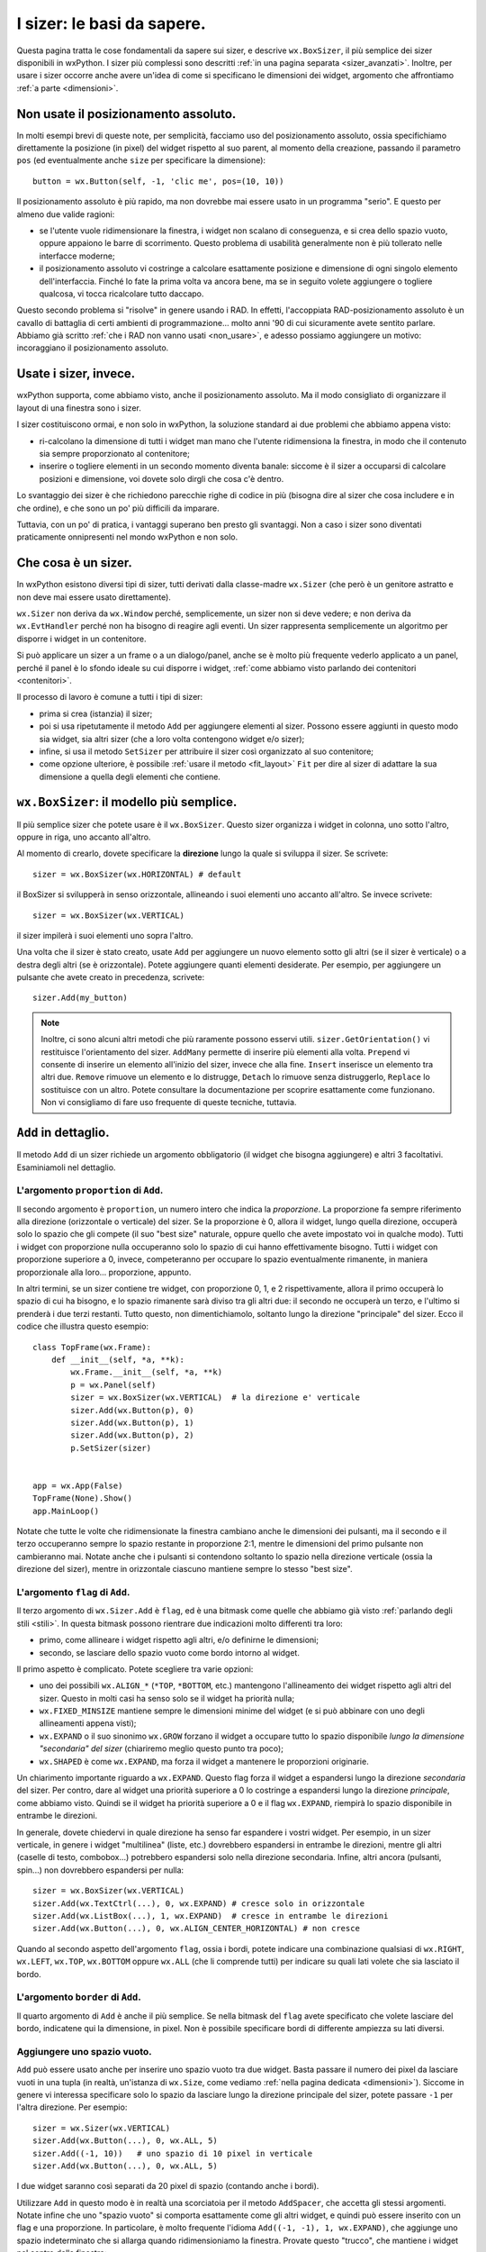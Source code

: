.. index:: 
   single: sizer

.. _sizer_basi:

I sizer: le basi da sapere.
===========================

Questa pagina tratta le cose fondamentali da sapere sui sizer, e descrive ``wx.BoxSizer``, il più semplice dei sizer disponibili in wxPython. I sizer più complessi sono descritti :ref:`in una pagina separata <sizer_avanzati>`. Inoltre, per usare i sizer occorre anche avere un'idea di come si specificano le dimensioni dei widget, argomento che affrontiamo :ref:`a parte <dimensioni>`.

.. index:: 
   single: posizionamento assoluto

Non usate il posizionamento assoluto.
-------------------------------------

In molti esempi brevi di queste note, per semplicità, facciamo uso del posizionamento assoluto, ossia specifichiamo direttamente la posizione (in pixel) del widget rispetto al suo parent, al momento della creazione, passando il parametro ``pos`` (ed eventualmente anche ``size`` per specificare la dimensione)::

    button = wx.Button(self, -1, 'clic me', pos=(10, 10))
    
Il posizionamento assoluto è più rapido, ma non dovrebbe mai essere usato in un programma "serio". E questo per almeno due valide ragioni:

* se l'utente vuole ridimensionare la finestra, i widget non scalano di conseguenza, e si crea dello spazio vuoto, oppure appaiono le barre di scorrimento. Questo problema di usabilità generalmente non è più tollerato nelle interfacce moderne;

* il posizionamento assoluto vi costringe a calcolare esattamente posizione e dimensione di ogni singolo elemento dell'interfaccia. Finché lo fate la prima volta va ancora bene, ma se in seguito volete aggiungere o togliere qualcosa, vi tocca ricalcolare tutto daccapo. 

Questo secondo problema si "risolve" in genere usando i RAD. In effetti, l'accoppiata RAD-posizionamento assoluto è un cavallo di battaglia di certi ambienti di programmazione... molto anni '90 di cui sicuramente avete sentito parlare. Abbiamo già scritto :ref:`che i RAD non vanno usati <non_usare>`, e adesso possiamo aggiungere un motivo: incoraggiano il posizionamento assoluto.


Usate i sizer, invece.
----------------------

wxPython supporta, come abbiamo visto, anche il posizionamento assoluto. Ma il modo consigliato di organizzare il layout di una finestra sono i sizer. 

I sizer costituiscono ormai, e non solo in wxPython, la soluzione standard ai due problemi che abbiamo appena visto:

* ri-calcolano la dimensione di tutti i widget man mano che l'utente ridimensiona la finestra, in modo che il contenuto sia sempre proporzionato al contenitore;

* inserire o togliere elementi in un secondo momento diventa banale: siccome è il sizer a occuparsi di calcolare posizioni e dimensione, voi dovete solo dirgli che cosa c'è dentro. 

Lo svantaggio dei sizer è che richiedono parecchie righe di codice in più (bisogna dire al sizer che cosa includere e in che ordine), e che sono un po' più difficili da imparare.  

Tuttavia, con un po' di pratica, i vantaggi superano ben presto gli svantaggi. Non a caso i sizer sono diventati praticamente onnipresenti nel mondo wxPython e non solo.

.. index:: 
   single: sizer; wx.Window.SetSizer
   single: sizer; wx.Sizer
   single: wx.Sizer
   single: wx.Window; SetSizer

Che cosa è un sizer.
--------------------

In wxPython esistono diversi tipi di sizer, tutti derivati dalla classe-madre ``wx.Sizer`` (che però è un genitore astratto e non deve mai essere usato direttamente). 

``wx.Sizer`` non deriva da ``wx.Window`` perché, semplicemente, un sizer non si deve vedere; e non deriva da ``wx.EvtHandler`` perché non ha bisogno di reagire agli eventi. Un sizer rappresenta semplicemente un algoritmo per disporre i widget in un contenitore. 

Si può applicare un sizer a un frame o a un dialogo/panel, anche se è molto più frequente vederlo applicato a un panel, perché il panel è lo sfondo ideale su cui disporre i widget, :ref:`come abbiamo visto parlando dei contenitori <contenitori>`. 

Il processo di lavoro è comune a tutti i tipi di sizer:

* prima si crea (istanzia) il sizer;
* poi si usa ripetutamente il metodo ``Add`` per aggiungere elementi al sizer. Possono essere aggiunti in questo modo sia widget, sia altri sizer (che a loro volta contengono widget e/o sizer);
* infine, si usa il metodo ``SetSizer`` per attribuire il sizer così organizzato al suo contenitore;
* come opzione ulteriore, è possibile :ref:`usare il metodo <fit_layout>` ``Fit`` per dire al sizer di adattare la sua dimensione a quella degli elementi che contiene. 

.. index:: 
   single: sizer; wx.BoxSizer
   single: sizer; wx.HORIZONTAL
   single: sizer; wx.VERTICAL
   single: wx.BoxSizer
   single: wx.HORIZONTAL
   single: wx.VERTICAL
   
``wx.BoxSizer``: il modello più semplice. 
-----------------------------------------

Il più semplice sizer che potete usare è il ``wx.BoxSizer``. Questo sizer organizza i widget in colonna, uno sotto l'altro, oppure in riga, uno accanto all'altro. 

Al momento di crearlo, dovete specificare la **direzione** lungo la quale si sviluppa il sizer. Se scrivete::

    sizer = wx.BoxSizer(wx.HORIZONTAL) # default

il BoxSizer si svilupperà in senso orizzontale, allineando i suoi elementi uno accanto all'altro. Se invece scrivete::

    sizer = wx.BoxSizer(wx.VERTICAL)

il sizer impilerà i suoi elementi uno sopra l'altro. 

Una volta che il sizer è stato creato, usate ``Add`` per aggiungere un nuovo elemento sotto gli altri (se il sizer è verticale) o a destra degli altri (se è orizzontale). Potete aggiungere quanti elementi desiderate. Per esempio, per aggiungere un pulsante che avete creato in precedenza, scrivete::

    sizer.Add(my_button)
    
.. Note:: Inoltre, ci sono alcuni altri metodi che più raramente possono esservi utili. ``sizer.GetOrientation()`` vi restituisce l'orientamento del sizer. ``AddMany`` permette di inserire più elementi alla volta. ``Prepend`` vi consente di inserire un elemento all'inizio del sizer, invece che alla fine. ``Insert`` inserisce un elemento tra altri due. ``Remove`` rimuove un elemento e lo distrugge, ``Detach`` lo rimuove senza distruggerlo, ``Replace`` lo sostituisce con un altro. Potete consultare la documentazione per scoprire esattamente come funzionano. Non vi consigliamo di fare uso frequente di queste tecniche, tuttavia. 

.. index:: 
   single: sizer; wx.Sizer.Add
   single: wx.Sizer; Add
   
``Add`` in dettaglio.
---------------------

Il metodo ``Add`` di un sizer richiede un argomento obbligatorio (il widget che bisogna aggiungere) e altri 3 facoltativi. Esaminiamoli nel dettaglio. 


L'argomento ``proportion`` di ``Add``.
^^^^^^^^^^^^^^^^^^^^^^^^^^^^^^^^^^^^^^

Il secondo argomento è ``proportion``, un numero intero che indica la *proporzione*. La proporzione fa sempre riferimento alla direzione (orizzontale o verticale) del sizer. Se la proporzione è 0, allora il widget, lungo quella direzione, occuperà solo lo spazio che gli compete (il suo "best size" naturale, oppure quello che avete impostato voi in qualche modo). Tutti i widget con proporzione nulla occuperanno solo lo spazio di cui hanno effettivamente bisogno. Tutti i widget con proporzione superiore a 0, invece, competeranno per occupare lo spazio eventualmente rimanente, in maniera proporzionale alla loro... proporzione, appunto. 

In altri termini, se un sizer contiene tre widget, con proporzione 0, 1, e 2 rispettivamente, allora il primo occuperà lo spazio di cui ha bisogno, e lo spazio rimanente sarà diviso tra gli altri due: il secondo ne occuperà un terzo, e l'ultimo si prenderà i due terzi restanti. Tutto questo, non dimentichiamolo, soltanto lungo la direzione "principale" del sizer. Ecco il codice che illustra questo esempio::

    class TopFrame(wx.Frame): 
        def __init__(self, *a, **k): 
            wx.Frame.__init__(self, *a, **k) 
            p = wx.Panel(self)
            sizer = wx.BoxSizer(wx.VERTICAL)  # la direzione e' verticale
            sizer.Add(wx.Button(p), 0)
            sizer.Add(wx.Button(p), 1)
            sizer.Add(wx.Button(p), 2)
            p.SetSizer(sizer)
            

    app = wx.App(False)
    TopFrame(None).Show()
    app.MainLoop()

Notate che tutte le volte che ridimensionate la finestra cambiano anche le dimensioni dei pulsanti, ma il secondo e il terzo occuperanno sempre lo spazio restante in proporzione 2:1, mentre le dimensioni del primo pulsante non cambieranno mai. Notate anche che i pulsanti si contendono soltanto lo spazio nella direzione verticale (ossia la direzione del sizer), mentre in orizzontale ciascuno mantiene sempre lo stesso "best size". 


L'argomento ``flag`` di ``Add``.
^^^^^^^^^^^^^^^^^^^^^^^^^^^^^^^^

Il terzo argomento di ``wx.Sizer.Add`` è ``flag``, ed è una bitmask come quelle che abbiamo già visto :ref:`parlando degli stili <stili>`. In questa bitmask possono rientrare due indicazioni molto differenti tra loro:

* primo, come allineare i widget rispetto agli altri, e/o definirne le dimensioni;

* secondo, se lasciare dello spazio vuoto come bordo intorno al widget. 

Il primo aspetto è complicato. Potete scegliere tra varie opzioni:

* uno dei possibili ``wx.ALIGN_*`` (``*TOP``, ``*BOTTOM``, etc.) mantengono l'allineamento dei widget rispetto agli altri del sizer. Questo in molti casi ha senso solo se il widget ha priorità nulla;

* ``wx.FIXED_MINSIZE`` mantiene sempre le dimensioni minime del widget (e si può abbinare con uno degli allineamenti appena visti);

* ``wx.EXPAND`` o il suo sinonimo ``wx.GROW`` forzano il widget a occupare tutto lo spazio disponibile *lungo la dimensione "secondaria" del sizer* (chiariremo meglio questo punto tra poco);

* ``wx.SHAPED`` è come ``wx.EXPAND``, ma forza il widget a mantenere le proporzioni originarie. 

Un chiarimento importante riguardo a ``wx.EXPAND``. Questo flag forza il widget a espandersi lungo la direzione *secondaria* del sizer. Per contro, dare al widget una priorità superiore a 0 lo costringe a espandersi lungo la direzione *principale*, come abbiamo visto. Quindi se il widget ha priorità superiore a 0 e il flag ``wx.EXPAND``, riempirà lo spazio disponibile in entrambe le direzioni. 

In generale, dovete chiedervi in quale direzione ha senso far espandere i vostri widget. Per esempio, in un sizer verticale, in genere i widget "multilinea" (liste, etc.) dovrebbero espandersi in entrambe le direzioni, mentre gli altri (caselle di testo, combobox...) potrebbero espandersi solo nella direzione secondaria. Infine, altri ancora (pulsanti, spin...) non dovrebbero espandersi per nulla::

    sizer = wx.BoxSizer(wx.VERTICAL)
    sizer.Add(wx.TextCtrl(...), 0, wx.EXPAND) # cresce solo in orizzontale
    sizer.Add(wx.ListBox(...), 1, wx.EXPAND)  # cresce in entrambe le direzioni
    sizer.Add(wx.Button(...), 0, wx.ALIGN_CENTER_HORIZONTAL) # non cresce
    
Quando al secondo aspetto dell'argomento ``flag``, ossia i bordi, potete indicare una combinazione qualsiasi di ``wx.RIGHT``, ``wx.LEFT``, ``wx.TOP``, ``wx.BOTTOM`` oppure ``wx.ALL`` (che li comprende tutti) per indicare su quali lati volete che sia lasciato il bordo. 


L'argomento ``border`` di ``Add``.
^^^^^^^^^^^^^^^^^^^^^^^^^^^^^^^^^^

Il quarto argomento di ``Add`` è anche il più semplice. Se nella bitmask del ``flag`` avete specificato che volete lasciare del bordo, indicatene qui la dimensione, in pixel. 
Non è possibile specificare bordi di differente ampiezza su lati diversi. 

.. index:: 
   single: sizer; wx.Sizer.AddStretchSpacer
   single: wx.Sizer; AddStretchSpacer
   single: sizer; wx.Sizer.AddSpacer
   single: wx.Sizer; AddSpacer

.. _sizer_spazio_vuoto:

Aggiungere uno spazio vuoto.
^^^^^^^^^^^^^^^^^^^^^^^^^^^^

``Add`` può essere usato anche per inserire uno spazio vuoto tra due widget. Basta passare il numero dei pixel da lasciare vuoti in una tupla (in realtà, un'istanza di ``wx.Size``, come vediamo :ref:`nella pagina dedicata <dimensioni>`). Siccome in genere vi interessa specificare solo lo spazio da lasciare lungo la direzione principale del sizer, potete passare ``-1`` per l'altra direzione. Per esempio::

    sizer = wx.Sizer(wx.VERTICAL)
    sizer.Add(wx.Button(...), 0, wx.ALL, 5)
    sizer.Add((-1, 10))   # uno spazio di 10 pixel in verticale
    sizer.Add(wx.Button(...), 0, wx.ALL, 5)

I due widget saranno così separati da 20 pixel di spazio (contando anche i bordi). 

Utilizzare ``Add`` in questo modo è in realtà una scorciatoia per il metodo ``AddSpacer``, che accetta gli stessi argomenti. Notate infine che uno "spazio vuoto" si comporta esattamente come gli altri widget, e quindi può essere inserito con un flag e una proporzione. In particolare, è molto frequente l'idioma ``Add((-1, -1), 1, wx.EXPAND)``, che aggiunge uno spazio indeterminato che si allarga quando ridimensioniamo la finestra. Provate questo "trucco", che mantiene i widget nel centro della finestra::

    sizer = wx.BoxSizer(wx.VERTICAL)
    sizer.Add((-1, -1), 1, wx.EXPAND)
    sizer.Add(wx.Button(...), 0, wx.EXPAND)
    sizer.Add(wx.Button(...), 0, wx.EXPAND)
    sizer.Add((-1, -1), 1, wx.EXPAND)
    
L'idioma è abbastanza comune da aver meritato la creazione di un metodo apposito ``sizer.AddStretchSpacer`` per riassumerlo.

(E non finisce qui...)
^^^^^^^^^^^^^^^^^^^^^^

Abbiamo ancora alcune considerazioni da fare su ``Add`` (e i suoi fratelli ``AddSpacer`` e ``AddStretchSpacer``): riprendiamo il discorso nella :ref:`prossima pagina<sizer_avanzati>` che dedichiamo ai sizer. 
